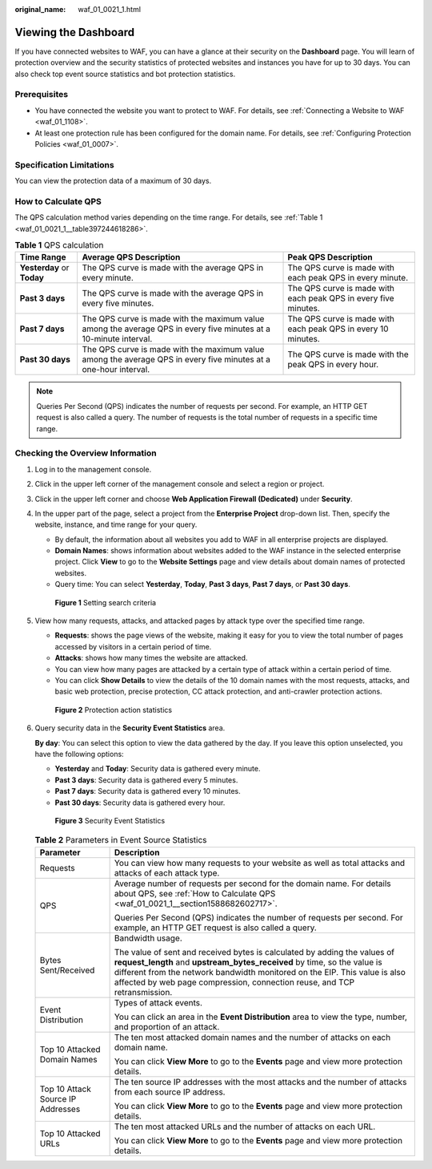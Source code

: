 :original_name: waf_01_0021_1.html

.. _waf_01_0021_1:

Viewing the Dashboard
=====================

If you have connected websites to WAF, you can have a glance at their security on the **Dashboard** page. You will learn of protection overview and the security statistics of protected websites and instances you have for up to 30 days. You can also check top event source statistics and bot protection statistics.

Prerequisites
-------------

-  You have connected the website you want to protect to WAF. For details, see :ref:`Connecting a Website to WAF <waf_01_1108>`.
-  At least one protection rule has been configured for the domain name. For details, see :ref:`Configuring Protection Policies <waf_01_0007>`.

Specification Limitations
-------------------------

You can view the protection data of a maximum of 30 days.

.. _waf_01_0021_1__section1588682602717:

How to Calculate QPS
--------------------

The QPS calculation method varies depending on the time range. For details, see :ref:`Table 1 <waf_01_0021_1__table397244618286>`.

.. _waf_01_0021_1__table397244618286:

.. table:: **Table 1** QPS calculation

   +----------------------------+-------------------------------------------------------------------------------------------------------------------+-----------------------------------------------------------------+
   | Time Range                 | Average QPS Description                                                                                           | Peak QPS Description                                            |
   +============================+===================================================================================================================+=================================================================+
   | **Yesterday** or **Today** | The QPS curve is made with the average QPS in every minute.                                                       | The QPS curve is made with each peak QPS in every minute.       |
   +----------------------------+-------------------------------------------------------------------------------------------------------------------+-----------------------------------------------------------------+
   | **Past 3 days**            | The QPS curve is made with the average QPS in every five minutes.                                                 | The QPS curve is made with each peak QPS in every five minutes. |
   +----------------------------+-------------------------------------------------------------------------------------------------------------------+-----------------------------------------------------------------+
   | **Past 7 days**            | The QPS curve is made with the maximum value among the average QPS in every five minutes at a 10-minute interval. | The QPS curve is made with each peak QPS in every 10 minutes.   |
   +----------------------------+-------------------------------------------------------------------------------------------------------------------+-----------------------------------------------------------------+
   | **Past 30 days**           | The QPS curve is made with the maximum value among the average QPS in every five minutes at a one-hour interval.  | The QPS curve is made with the peak QPS in every hour.          |
   +----------------------------+-------------------------------------------------------------------------------------------------------------------+-----------------------------------------------------------------+

.. note::

   Queries Per Second (QPS) indicates the number of requests per second. For example, an HTTP GET request is also called a query. The number of requests is the total number of requests in a specific time range.

Checking the Overview Information
---------------------------------

#. Log in to the management console.

#. Click |image1| in the upper left corner of the management console and select a region or project.

#. Click |image2| in the upper left corner and choose **Web Application Firewall (Dedicated)** under **Security**.

#. In the upper part of the page, select a project from the **Enterprise Project** drop-down list. Then, specify the website, instance, and time range for your query.

   -  By default, the information about all websites you add to WAF in all enterprise projects are displayed.
   -  **Domain Names**: shows information about websites added to the WAF instance in the selected enterprise project. Click **View** to go to the **Website Settings** page and view details about domain names of protected websites.
   -  Query time: You can select **Yesterday**, **Today**, **Past 3 days**, **Past 7 days**, or **Past 30 days**.


   .. figure:: /_static/images/en-us_image_0000002395335201.png
      :alt: **Figure 1** Setting search criteria

      **Figure 1** Setting search criteria

#. View how many requests, attacks, and attacked pages by attack type over the specified time range.

   -  **Requests**: shows the page views of the website, making it easy for you to view the total number of pages accessed by visitors in a certain period of time.
   -  **Attacks**: shows how many times the website are attacked.
   -  You can view how many pages are attacked by a certain type of attack within a certain period of time.
   -  You can click **Show Details** to view the details of the 10 domain names with the most requests, attacks, and basic web protection, precise protection, CC attack protection, and anti-crawler protection actions.


   .. figure:: /_static/images/en-us_image_0000002395175369.png
      :alt: **Figure 2** Protection action statistics

      **Figure 2** Protection action statistics

#. Query security data in the **Security Event Statistics** area.

   **By day**: You can select this option to view the data gathered by the day. If you leave this option unselected, you have the following options:

   -  **Yesterday** and **Today**: Security data is gathered every minute.
   -  **Past 3 days**: Security data is gathered every 5 minutes.
   -  **Past 7 days**: Security data is gathered every 10 minutes.
   -  **Past 30 days**: Security data is gathered every hour.


   .. figure:: /_static/images/en-us_image_0000002361655284.png
      :alt: **Figure 3** Security Event Statistics

      **Figure 3** Security Event Statistics

   .. table:: **Table 2** Parameters in Event Source Statistics

      +-----------------------------------+------------------------------------------------------------------------------------------------------------------------------------------------------------------------------------------------------------------------------------------------------------------------------------------------------------------+
      | Parameter                         | Description                                                                                                                                                                                                                                                                                                      |
      +===================================+==================================================================================================================================================================================================================================================================================================================+
      | Requests                          | You can view how many requests to your website as well as total attacks and attacks of each attack type.                                                                                                                                                                                                         |
      +-----------------------------------+------------------------------------------------------------------------------------------------------------------------------------------------------------------------------------------------------------------------------------------------------------------------------------------------------------------+
      | QPS                               | Average number of requests per second for the domain name. For details about QPS, see :ref:`How to Calculate QPS <waf_01_0021_1__section1588682602717>`.                                                                                                                                                         |
      |                                   |                                                                                                                                                                                                                                                                                                                  |
      |                                   | Queries Per Second (QPS) indicates the number of requests per second. For example, an HTTP GET request is also called a query.                                                                                                                                                                                   |
      +-----------------------------------+------------------------------------------------------------------------------------------------------------------------------------------------------------------------------------------------------------------------------------------------------------------------------------------------------------------+
      | Bytes Sent/Received               | Bandwidth usage.                                                                                                                                                                                                                                                                                                 |
      |                                   |                                                                                                                                                                                                                                                                                                                  |
      |                                   | The value of sent and received bytes is calculated by adding the values of **request_length** and **upstream_bytes_received** by time, so the value is different from the network bandwidth monitored on the EIP. This value is also affected by web page compression, connection reuse, and TCP retransmission. |
      +-----------------------------------+------------------------------------------------------------------------------------------------------------------------------------------------------------------------------------------------------------------------------------------------------------------------------------------------------------------+
      | Event Distribution                | Types of attack events.                                                                                                                                                                                                                                                                                          |
      |                                   |                                                                                                                                                                                                                                                                                                                  |
      |                                   | You can click an area in the **Event Distribution** area to view the type, number, and proportion of an attack.                                                                                                                                                                                                  |
      +-----------------------------------+------------------------------------------------------------------------------------------------------------------------------------------------------------------------------------------------------------------------------------------------------------------------------------------------------------------+
      | Top 10 Attacked Domain Names      | The ten most attacked domain names and the number of attacks on each domain name.                                                                                                                                                                                                                                |
      |                                   |                                                                                                                                                                                                                                                                                                                  |
      |                                   | You can click **View More** to go to the **Events** page and view more protection details.                                                                                                                                                                                                                       |
      +-----------------------------------+------------------------------------------------------------------------------------------------------------------------------------------------------------------------------------------------------------------------------------------------------------------------------------------------------------------+
      | Top 10 Attack Source IP Addresses | The ten source IP addresses with the most attacks and the number of attacks from each source IP address.                                                                                                                                                                                                         |
      |                                   |                                                                                                                                                                                                                                                                                                                  |
      |                                   | You can click **View More** to go to the **Events** page and view more protection details.                                                                                                                                                                                                                       |
      +-----------------------------------+------------------------------------------------------------------------------------------------------------------------------------------------------------------------------------------------------------------------------------------------------------------------------------------------------------------+
      | Top 10 Attacked URLs              | The ten most attacked URLs and the number of attacks on each URL.                                                                                                                                                                                                                                                |
      |                                   |                                                                                                                                                                                                                                                                                                                  |
      |                                   | You can click **View More** to go to the **Events** page and view more protection details.                                                                                                                                                                                                                       |
      +-----------------------------------+------------------------------------------------------------------------------------------------------------------------------------------------------------------------------------------------------------------------------------------------------------------------------------------------------------------+

.. |image1| image:: /_static/images/en-us_image_0000002395335189.jpg
.. |image2| image:: /_static/images/en-us_image_0000002395335181.png
